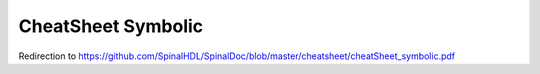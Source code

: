 CheatSheet Symbolic
===================

Redirection to https://github.com/SpinalHDL/SpinalDoc/blob/master/cheatsheet/cheatSheet_symbolic.pdf

.. raw:: html

   <head>
      <!-- HTML meta refresh URL redirection -->
      <meta http-equiv="refresh"
      content="0; url=https://cdn.jsdelivr.net/gh/SpinalHDL/SpinalDoc@master/cheatsheet/cheatSheet_symbolic.pdf">
   </head>

